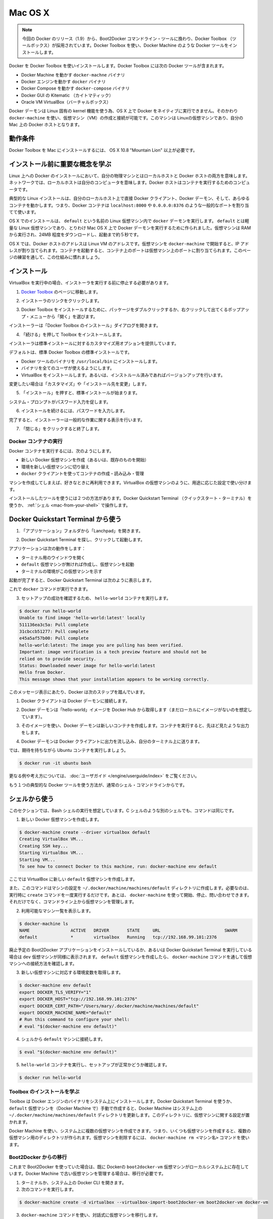 .. -*- coding: utf-8 -*-
.. https://docs.docker.com/engine/installation/mac/
.. doc version: 1.9
.. check date: 2015/12/16
.. -----------------------------------------------------------------------------

.. Mac OS X

==============================
Mac OS X
==============================

..    Note: This release of Docker deprecates the Boot2Docker command line in favor of Docker Machine. Use the Docker Toolbox to install Docker Machine as well as the other Docker tools.

.. note::

   今回の Docker のリリース（1.9）から、Boot2Docker コマンドライン・ツールに換わり、Docker Toolbox （ツールボックス）が採用されています。Docker Toolbox を使い、Docker Machine のような Docker ツールをインストールします。

.. You install Docker using Docker Toolbox. Docker Toolbox includes the following Docker tools:

Docker を Docker Toolbox を使いインストールします。Docker Toolbox には次の Docker ツールが含まれます。

..    Docker Machine for running the docker-machine binary
    Docker Engine for running the docker binary
    Docker Compose for running the docker-compose binary
    Kitematic, the Docker GUI
    a shell preconfigured for a Docker command-line environment
    Oracle VM VirtualBox

* Docker Machine を動かす ``docker-machne`` バイナリ
* Docker エンジンを動かす ``docker`` バイナリ
* Docker Compose を動かす ``docker-compose`` バイナリ
* Docker GUI の Kitematic （カイトマティック）
* Oracle VM VirtualBox（バーチャルボックス）

.. Because the Docker daemon uses Linux-specific kernel features, you can’t run Docker natively in OS X. Instead, you must use docker-machine to create and attach to a virtual machine (VM). This machine is a Linux VM that hosts Docker for you on your Mac.

Docker デーモンは Linux 固有の kernel 機能を使う為、OS X 上で Docker をネイティブに実行できません。そのかわり ``docker-machine`` を使い、仮想マシン（VM）の作成と接続が可能です。このマシンは Linuxの仮想マシンであり、自分の Mac 上の Docker ホストとなります。

.. Requirements

動作条件
--------------------

.. Your Mac must be running OS X 10.8 “Mountain Lion” or newer to install the Docker Toolbox.

Docker Toolbox を Mac にインストールするには、 OS X 10.8 "Mountain Lion" 以上が必要です。

.. Learn the key concepts before installing

インストール前に重要な概念を学ぶ
----------------------------------------

.. In a Docker installation on Linux, your physical machine is both the localhost and the Docker host. In networking, localhost means your computer. The Docker host is the computer on which the containers run.

Linux 上への Docker のインストールにおいて、自分の物理マシンとはローカルホストと Docker ホストの両方を意味します。ネットワークでは、ローカルホストは自分のコンピュータを意味します。Docker ホストはコンテナを実行するためのコンピュータです。

.. On a typical Linux installation, the Docker client, the Docker daemon, and any containers run directly on your localhost. This means you can address ports on a Docker container using standard localhost addressing such as localhost:8000 or 0.0.0.0:8376.

典型的な Linux インストールは、自分のローカルホスト上で直接 Docker クライアント、Docker デーモン、そして、あらゆるコンテナを動かします。つまり、Docker コンテナは ``localhost:8000`` や ``0.0.0.0:8376`` のような一般的なポートを割り当てて使います。

.. image:: ./images/linux_docker_host.png
   :scale: 60%
   :alt: Linux アーキテクチャ図

.. In an OS X installation, the docker daemon is running inside a Linux VM called default. The default is a lightweight Linux VM made specifically to run the Docker daemon on Mac OS X. The VM runs completely from RAM, is a small ~24MB download, and boots in approximately 5s.

OS X でのインストールは、 ``default`` という名前の Linux 仮想マシン内で ``docker`` デーモンを実行します。 ``default`` とは軽量な Linux 仮想マシンであり、とりわけ Mac OS X 上で Docker デーモンを実行するために作られました。仮想マシンは RAM から実行され、24MB 程度をダウンロードし、起動まで約５秒です。

.. image:: ./images/mac_docker_host.png
   :scale: 60%
   :alt: OS X でのアーキテクチャ図

.. In OS X, the Docker host address is the address of the Linux VM. When you start the VM with docker-machine it is assigned an IP address. When you start a container, the ports on a container map to ports on the VM. To see this in practice, work through the exercises on this page.

OS X では、Docker ホストのアドレスは Linux VM のアドレスです。仮想マシンを ``docker-machine`` で開始すると、IP アドレスが割り当てられます。コンテナを起動すると、コンテナ上のポートは仮想マシン上のポートに割り当てられます。このページの練習を通して、この仕組みに慣れましょう。

.. Installation

インストール
--------------------

.. If you have VirtualBox running, you must shut it down before running the installer.

VirtualBox を実行中の場合、インストーラを実行する前に停止する必要があります。

..    Go to the Docker Toolbox page.

1. `Docker Toolbox <https://www.docker.com/toolbox>`_ のページに移動します。

..    Click the installer link to download.

2. インストーラのリンクをクリックします。

..    Install Docker Toolbox by double-clicking the package or by right-clicking and choosing “Open” from the pop-up menu.

3. Docker Toolbox をインストールするために、パッケージをダブルクリックするか、右クリックして出てくるポップアップ・メニューから「開く」を選びます。

..    The installer launches the “Install Docker Toolbox” dialog.

インストーラーは「Docker Toolbox のインストール」ダイアログを開きます。

.. image:: ./images/mac-welcome-page.png
   :alt: Docker Toolbox のインストール

..    Press “Continue” to install the toolbox.

4. 「続ける」を押して Toolbox をインストールします。

..    The installer presents you with options to customize the standard installation.

インストーラは標準インストールに対するカスタマイズ用オプションを提供しています。

.. image:: ./images/mac-page-2.png
   :alt: カスタマイズ画面

..    By default, the standard Docker Toolbox installation:
        installs binaries for the Docker tools in /usr/local/bin
        makes these binaries available to all users
        installs VirtualBox; or updates any existing installation

デフォルトは、標準 Docker Toolbox の標準インストールです。

* Docker ツールのバイナリを ``/usr/local/bin`` にインストールします。
* バイナリを全てのユーザが使えるようにします。
* VirtualBox をインストールします。あるいは、インストルール済みであればバージョンアップを行います。

..    Change these defaults by pressing “Customize” or “Change Install Location.”

変更したい場合は「カスタマイズ」や「インストール先を変更」します。

..    Press “Install” to perform the standard installation.

5. 「インストール」を押すと、標準インストールが始まります。

..    The system prompts you for your password.

システム・プロンプトがパスワード入力を促します。

.. image:: ./images/mac-password-prompt.png
   :alt: パスワード・プロンプト画面

..    Provide your password to continue with the installation.

6. インストールを続けるには、パスワードを入力します。

..  When it completes, the installer provides you with some information you can use to complete some common tasks.

完了すると、インストーラーは一般的な作業に関する表示を行います。

.. image:: ./images/mac-page-finished.png
   :alt: すべて完了です。

..    Press “Close” to exit.

7. 「閉じる」をクリックすると終了します。

.. Running a Docker Container

Docker コンテナの実行
==============================

.. To run a Docker container, you:

Docker コンテナを実行するには、次のようにします。

..    create a new (or start an existing) Docker virtual machine
    switch your environment to your new VM
    use the docker client to create, load, and manage containers

* 新しい Docker 仮想マシンを作成（あるいは、既存のものを開始）
* 環境を新しい仮想マシンに切り替え
* ``docker`` クライアントを使ってコンテナの作成・読み込み・管理

.. Once you create a machine, you can reuse it as often as you like. Like any VirtualBox VM, it maintains its configuration between uses.

マシンを作成してしまえば、好きなときに再利用できます。VirtualBox の仮想マシンのように、用途に応じた設定で使い分けます。

.. There are two ways to use the installed tools, from the Docker Quickstart Terminal or from your shell.

インストールしたツールを使うには２つの方法があります。Docker Quickstart Terminal （クイックスタート・ターミナル）を使うか、 :ref:`シェル <mac-from-your-shell>` で操作します。

.. From the Docker Quickstart Terminal

Docker Quickstart Terminal から使う
----------------------------------------

..    Open the “Applications” folder or the “Launchpad”.

1. 「アプリケーション」フォルダから「Lanchpad」を開きます。

..     Find the Docker Quickstart Terminal and double-click to launch it.

2. Docker Quickstart Terminal を探し、クリックして起動します。

..    The application:
        opens a terminal window
        creates a default VM if it doesn’t exists, and starts the VM after
        points the terminal environment to this VM

アプリケーションは次の動作をします：

* ターミナル用のウインドウを開く
* ``default`` 仮想マシンが無ければ作成し、仮想マシンを起動
* ターミナルの環境がこの仮想マシンを示す

..    Once the launch completes, the Docker Quickstart Terminal reports:

起動が完了すると、Docker Quickstart Terminal は次のように表示します。

.. image:: ./images/mac-success.png
   :alt: すべて完了です。

..    Now, you can run docker commands.

これで ``docker`` コマンドが実行できます。

..    Verify your setup succeeded by running the hello-world container.

3. セットアップの成功を確認するため、 ``hello-world`` コンテナを実行します。

.. code-block:: bash

   $ docker run hello-world
   Unable to find image 'hello-world:latest' locally
   511136ea3c5a: Pull complete
   31cbccb51277: Pull complete
   e45a5af57b00: Pull complete
   hello-world:latest: The image you are pulling has been verified.
   Important: image verification is a tech preview feature and should not be
   relied on to provide security.
   Status: Downloaded newer image for hello-world:latest
   Hello from Docker.
   This message shows that your installation appears to be working correctly.

..    To generate this message, Docker took the following steps:

このメッセージ表示にあたり、Docker は次のステップを踏んでいます。

..    1. The Docker client contacted the Docker daemon.

1. Docker クライアントは Docker デーモンに接続します。

..    2. The Docker daemon pulled the "hello-world" image from the Docker Hub. (Assuming it was not already locally available.)

2. Docker デーモンは「hello-world」イメージを Docker Hub から取得します（まだローカルにイメージがないのを想定しています）。

..    3. The Docker daemon created a new container from that image which runs the executable that produces the output you are currently reading.

3. そのイメージを使い、Docker デーモンは新しいコンテナを作成します。コンテナを実行すると、先ほど見たような出力をします。

..    4. The Docker daemon streamed that output to the Docker client, which sent it  to your terminal.

4. Docker デーモンは Docker クライアントに出力を流し込み、自分のターミナル上に送ります。

..    To try something more ambitious, you can run an Ubuntu container with:

では、期待を持ちながら Ubuntu コンテナを実行しましょう。

.. code-block:: bash

   $ docker run -it ubuntu bash

.. For more examples and ideas, visit:http://docs.docker.com/userguide/

更なる例や考え方については、 :doc:`ユーザガイド </engine/userguide/index>` をご覧ください。

.. A more typical way to interact with the Docker tools is from your regular shell command line.

もう１つの典型的な Docker ツールを使う方法が、通常のシェル・コマンドラインからです。

.. _mac-from-your-shell:

.. From your shell

シェルから使う
--------------------

.. This section assumes you are running a Bash shell. You may be running a different shell such as C Shell but the commands are the same.

このセクションでは、Bash シェルの実行を想定しています。C シェルのような別のシェルでも、コマンドは同じです。

..    Create a new Docker VM.

1. 新しい Docker 仮想マシンを作成します。

.. code-block:: bash

   $ docker-machine create --driver virtualbox default
   Creating VirtualBox VM...
   Creating SSH key...
   Starting VirtualBox VM...
   Starting VM...
   To see how to connect Docker to this machine, run: docker-machine env default

..    This creates a new default VM in VirtualBox.

ここでは VirtualBox に新しい ``default`` 仮想マシンを作成します。

..    The command also creates a machine configuration in the ~/.docker/machine/machines/default directory. You only need to run the create command once. Then, you can use docker-machine to start, stop, query, and otherwise manage the VM from the command line.

また、このコマンドはマシンの設定を ``~/.docker/machine/machines/default`` ディレクトリに作成します。必要なのは、実行時に ``create`` コマンドを一度実行するだけです。あとは、 ``docker-machine`` を使って開始、停止、問い合わせできます。それだけでなく、コマンドライン上から仮想マシンを管理します。

..    List your available machines.

2. 利用可能なマシン一覧を表示します。

.. code-block:: bash

   $ docker-machine ls
   NAME                ACTIVE   DRIVER       STATE     URL                         SWARM
   default             *        virtualbox   Running   tcp://192.168.99.101:2376

..    If you have previously installed the deprecated Boot2Docker application or run the Docker Quickstart Terminal, you may have a dev VM as well. When you created default VM, the docker-machine command provided instructions for learning how to connect the VM.

廃止予定の Boot2Docker アプリケーションをインストールしているか、あるいは Docker Quickstart Terminal を実行している場合は ``dev`` 仮想マシンが同様に表示されます。 ``default`` 仮想マシンを作成したら、 ``docker-machine`` コマンドを通して仮想マシンへの接続方法を確認します。

..    Get the environment commands for your new VM.

3. 新しい仮想マシンに対応する環境変数を取得します。

.. code-block:: bash

   $ docker-machine env default
   export DOCKER_TLS_VERIFY="1"
   export DOCKER_HOST="tcp://192.168.99.101:2376"
   export DOCKER_CERT_PATH="/Users/mary/.docker/machine/machines/default"
   export DOCKER_MACHINE_NAME="default"
   # Run this command to configure your shell:
   # eval "$(docker-machine env default)"

..    Connect your shell to the default machine.

4. シェルから ``default`` マシンに接続します。

.. code-block:: bash

   $ eval "$(docker-machine env default)"

..    Run the hello-world container to verify your setup.

5. ``hello-world`` コンテナを実行し、セットアップが正常かどうか確認します。

.. code-block:: bash

   $ docker run hello-world

.. Learn about your Toolbox installation

Toolbox のインストールを学ぶ
==============================

.. Toolbox installs the Docker Engine binary, the Docker binary on your system. When you use the Docker Quickstart Terminal or create a default VM manually, Docker Machine updates the ~/.docker/machine/machines/default folder to your system. This folder contains the configuration for the VM.

Toolbox は Docker エンジンのバイナリをシステム上にインストールします。Docker Quickstart Terminal を使うか、 ``default`` 仮想マシンを（Docker Machine で）手動で作成すると、Docker Machine はシステム上の ``~/.docker/machine/machines/default`` ディレクトリを更新します。このディレクトリに、仮想マシンに関する設定が置かれます。

.. You can create multiple VMs on your system with Docker Machine. Therefore, you may end up with multiple VM folders if you have more than one VM. To remove a VM, use the docker-machine rm <machine-name> command.

Docker Machine を使い、システム上に複数の仮想マシンを作成できます。つまり、いくつも仮想マシンを作成すると、複数の仮想マシン用のディレクトリが作られます。仮想マシンを削除するには、 ``docker-machine rm <マシン名>`` コマンドを使います。

.. Migrate from Boot2Docker

Boot2Docker からの移行
==============================

.. If you were using Boot2Docker previously, you have a pre-existing Docker boot2docker-vm VM on your local system. To allow Docker Machine to manage this older VM, you can migrate it.

これまで Boot2Docker を使っていた場合は、既に Dockerの ``boot2docker-vm`` 仮想マシンがローカルシステム上に存在しています。Docker Machine で古い仮想マシンを管理する場合は、移行が必要です。

..    Open a terminal or the Docker CLI on your system.
..    Type the following command.

1. ターミナルか、システム上の Docker CLI を開きます。
2. 次のコマンドを実行します。

.. code-block:: bash

    $ docker-machine create -d virtualbox --virtualbox-import-boot2docker-vm boot2docker-vm docker-vm

..    Use the docker-machine command to interact with the migrated VM.

3. ``docker-machine`` コマンドを使い、対話式に仮想マシンを移行します。

.. The docker-machine subcommands are slightly different than the boot2docker subcommands. The table below lists the equivalent docker-machine subcommand and what it does:

``docker-machine`` サブコマンドは、``boot2docker`` サブコマンドと若干の違いがあります。次の表は ``docker-machine`` サブコマンドとの互換性を比較したものです。

.. list-table::
   :widths: 25 25 50
   :header-rows: 1

   * - ``boot2docker``
     - ``docker-machine``
     - ``docker-machine`` の説明
   * - init
     - create
     - 新しい docker ホストの作成
   * - up
     - start
     - 停止しているマシンの起動
   * - ssh
     - ssh
     - コマンドの実行やマシンとの双方向 ssh セッション
   * - save
     - ー
     - 利用不可
   * - down
     - stop
     - 実行中のマシンの停止
   * - poweroff
     - stop
     - 実行中のマシンの停止
   * - reset
     - restart
     - 実行中のマシンの再起動
   * - config
     - inspect
     - マシン設定詳細の表示
   * - status
     - ls
     - マシン一覧と状態の表示
   * - info
     - inspect
     - マシンの詳細を表示
   * - ip
     - ip
     - マシンの IP アドレスを表示
   * - shellinit
     - env
     - シェルがマシンと対話するために必要なコマンドの表示
   * - delete
     - rm
     - マシンの削除
   * - download
     - ー
     - 利用不可
   * - upgrade
     - uppgrade
     - マシン上の Docker クライアントを最新安定版に更新

.. Example of Docker on Mac OS X

Mac OS X の Docker 実行例
==============================

.. Work through this section to try some practical container tasks on a VM. At this point, you should have a VM running and be connected to it through your shell. To verify this, run the following commands:

このセクションを通して、仮想マシン上に実践的なコンテナ・タスクに挑戦しましょう。この時点では、仮想マシンが実行中であり、シェル上から接続している状態でしょう。確認するには、次のコマンドを実行します。

.. code-block:: bash

   $ docker-machine ls
   NAME                ACTIVE   DRIVER       STATE     URL                         SWARM
   default             *        virtualbox   Running   tcp://192.168.99.100:2376

.. The ACTIVE machine, in this case default, is the one your environment is pointing to.

``ACTIVE`` なマシン、この例では ``default`` に対する環境変数が指定されています。

.. Access container ports

コンテナのポートに接続
------------------------------

..    Start an NGINX container on the DOCKER_HOST.

1. DOCKER_HOST 上で NGINX コンテナを開始します。

.. code-block:: bash

   $ docker run -d -P --name web nginx

..    Normally, the docker run commands starts a container, runs it, and then exits. The -d flag keeps the container running in the background after the docker run command completes. The -P flag publishes exposed ports from the container to your local host; this lets you access them from your Mac.

通常の ``docker run`` コマンドは、コンテナを起動し、実行して、終了します。 ``-d`` フラグは ``docker run`` コマンドを実行したあとも、バックグラウンドでコンテナを実行し続けます。 ``-P`` フラグはコンテナ内の露出用ポートをローカルのホスト上に公開します。つまり、自分の Mac からアクセスできるようにします。

..    Display your running container with docker ps command

2. 実行中のコンテナを ``docker ps`` コマンドで表示します。

.. code-block:: bash

   CONTAINER ID        IMAGE               COMMAND                CREATED             STATUS              PORTS                                           NAMES
   5fb65ff765e9        nginx:latest        "nginx -g 'daemon of   3 minutes ago       Up 3 minutes        0.0.0.0:49156->443/tcp, 0.0.0.0:49157->80/tcp   web

..    At this point, you can see nginx is running as a daemon.

今まさに ``nginx`` がデーモンとして実行中なのが分かります。

..    View just the container’s ports.

3. コンテナのポートを表示します。

.. code-block:: bash

   $ docker port web
   443/tcp -> 0.0.0.0:49156
   80/tcp -> 0.0.0.0:49157

..     This tells you that the web container’s port 80 is mapped to port 49157 on your Docker host.

この表示の意味は、 ``web`` コンテナのポート ``80`` 番を Docker ホスト側のポート ``49157`` に割り当てています。

..    Enter the http://localhost:49157 address (localhost is 0.0.0.0) in your browser:

4. ブラウザで ``http://localhost:49157`` アドレス（ ``localhost`` は ``0.0.0.0`` ）を開きます。

.. image:: ./images/bad_host.png
   :alt: エラー画面

..    This didn’t work. The reason it doesn’t work is your DOCKER_HOST address is not the localhost address (0.0.0.0) but is instead the address of the your Docker VM.

これは動作しません。理由は、 ``DOCKER_HOST`` のアドレスはローカルホストのアドレス（0.0.0.0）ではないためです。そのかわり Docker 仮想マシンのアドレスを使います。

..    Get the address of the default VM.

5. ``default`` VM のアドレスを取得します。

.. code-block:: bash

   $ docker-machine ip default
   192.168.59.103

..     Enter the http://192.168.59.103:49157 address in your browser:

6. ブラウザのアドレスに ``http://192.168.59.103:49157`` を入力します。

.. image:: ./images/good_host.png
   :alt: 正しいアドレス

..    Success!

成功です！

..    To stop and then remove your running nginx container, do the following:

7. 実行している ``nginx`` コンテナを停止・削除するには、次のように実行します。

.. code-block:: bash

   $ docker stop web
   $ docker rm web

.. Mount a volume on the container

コンテナにボリュームをマウント
------------------------------

.. When you start a container it automatically shares your /Users/username directory with the VM. You can use this share point to mount directories onto your container. The next exercise demonstrates how to do this.

コンテナを実行すると、自動的に ``/Users/ユーザ名`` ディレクトリを仮想マシンと共有します。この共有ポイントを使い、コンテナの中にディレクトリとしてマウントできます。以下の例では、実際に動くのを確認します。

..    Change to your user $HOME directory.

1. ``$HOME`` ディレクトリに移動します。

.. code-block:: bash

   $ cd $HOME

..     Make a new site directory.

2. 新しく ``site`` ディレクトリを作成します。

.. code-block:: bash

   $ mkdir site

..    Change into the site directory.

3. ``site`` ディレクトリに移動します。

.. code-block:: bash

   $ cd site

..    Create a new index.html file.

4. 新しく ``index.html`` ファイルを作成します。

.. code-block:: bash

   $ echo "my new site" > index.html

..    Start a new nginx container and replace the html folder with your site directory.

5. 新しく ``nginx`` コンテナを開始し、 ``html`` ディレクトリを ``site`` ディレクトリに置き換えます。

.. code-block:: bash

   $ docker run -d -P -v $HOME/site:/usr/share/nginx/html \
     --name mysite nginx

..     Get the mysite container’s port.

6. ``mysite`` コンテナのポートを取得します。

.. code-block:: bash

   $ docker port mysite
   80/tcp -> 0.0.0.0:49166
   443/tcp -> 0.0.0.0:49165

..    Open the site in a browser:

7. サイトをブラウザで開きます。

.. image:: ./images/newsite_view.png

..    Try adding a page to your $HOME/site in real time.

8. ``$HOME/site``  ディレクトリに新しいページをリアルタイムに追加します。

.. code-block:: bash

   $ echo "This is cool" > cool.html

..    Open the new page in the browser.

9. 新しいページをブラウザで開きます。

.. image:: ./images/cool_view.png

..    Stop and then remove your running mysite container.

10. 実行している ``mysite`` コンテナを停止・削除します。

.. code-block:: bash

   $ docker stop mysite
   $ docker rm mysite

.. Upgrade Docker Toolbox

Docker Toolbox のアップグレード
========================================

.. To upgrade Docker Toolbox, download an re-run the Docker Toolbox installer.

Docker Toolbox をアップグレードするには、 `Docker Toolbox インストーラ <https://docker.com/toolbox/>`_ をダウンロードし、再度実行します。

.. Uninstall Docker Toolbox

Docker Toolbox のアンインストール
========================================

.. To uninstall, do the following:

アンインストールは次のように行います。

..    List your machines.

1. マシン一覧を表示ます。

.. code-block:: bash

   $ docker-machine ls
   NAME                ACTIVE   DRIVER       STATE     URL                         SWARM
   dev                 *        virtualbox   Running   tcp://192.168.99.100:2376
   my-docker-machine            virtualbox   Stopped
   default                      virtualbox   Stopped

..   Remove each machine.

2. 各マシンを削除します。

.. code-block:: bash

   $ docker-machine rm dev
   Successfully removed dev

..    Removing a machine deletes its VM from VirtualBox and from the ~/.docker/machine/machines directory.

マシンの削除とは、VirtualBox から自身の仮想マシンを削除し、 ``~/.docker/machine/machines`` からも削除します。

..    Remove the Docker Quickstart Terminal and Kitematic from your “Applications” folder.

3. Docker Quickstart Terminal と Kitematic を「アプリケーション」フォルダから削除します。

..    Remove the docker, docker-compose, and docker-machine commands from the /usr/local/bin folder.

4. ``/usr/local/bin`` ディレクトリから ``docker``、``docker-compose`` 、``docker-machine`` を削除します。

.. code-block:: bash

   $ rm /usr/local/bin/docker

..    Delete the ~/.docker folder from your system.

5. システム上の ``~/.docker`` ディレクトリを削除します。

.. Learning more

更に詳しく
====================

.. Use docker-machine help to list the full command line reference for Docker Machine. For more information about using SSH or SCP to access a VM, see the Docker Machine documentation.

``docker-machine help`` を実行すると、Docker Machine の全てのコマンド一覧を表示します。SSH や SCP で仮想マシンにアクセスするなど詳細な情報は、 :doc:`Docker Machine ドキュメント </machine/index>` をご覧ください。

.. You can continue with the Docker User Guide. If you are interested in using the Kitematic GUI, see the Kitematic user guide.

:doc:`Docker ユーザガイド </engine/userguide/index>` を読み続けられます。 Kitematic GUI の使用に興味があれば、 :doc:`Kitematic ユーザガイド </kitematic/userguide/index>` をご覧ください。

